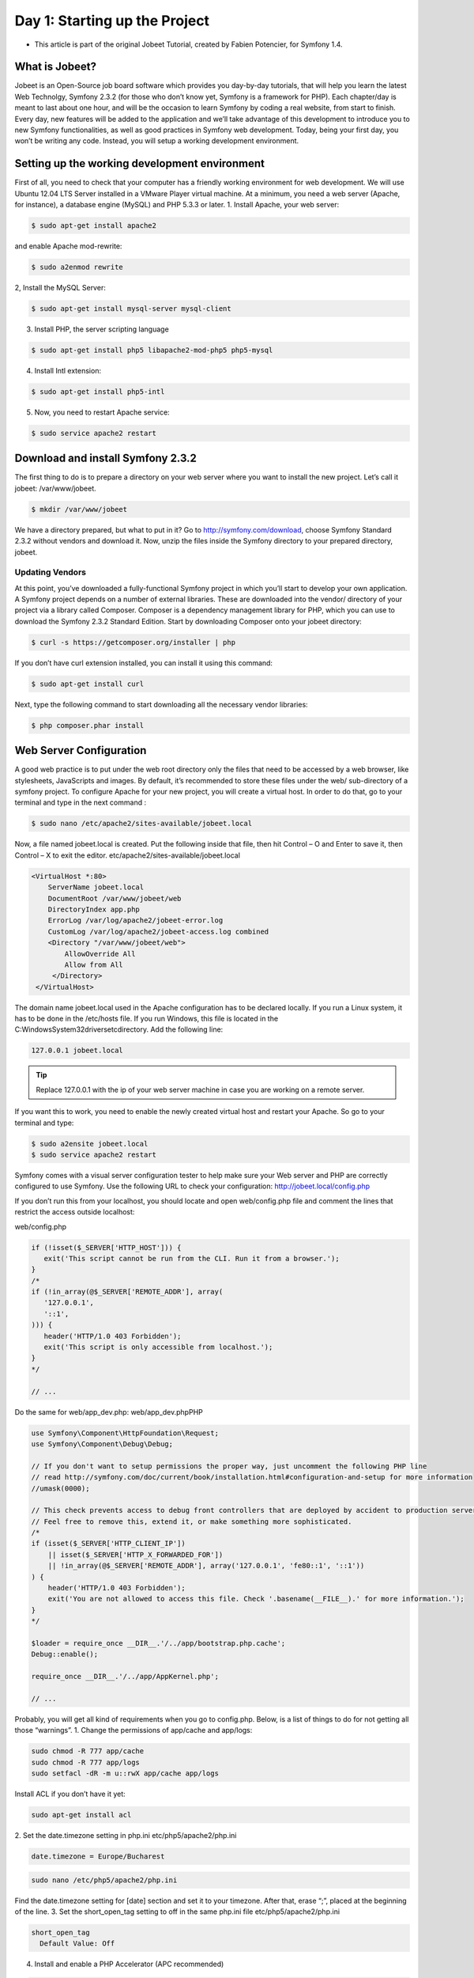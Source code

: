 Day 1: Starting up the Project
==============

* This article is part of the original Jobeet Tutorial, created by Fabien Potencier, for Symfony 1.4.

What is Jobeet?
---------------

Jobeet is an Open-Source job board software which provides you day-by-day tutorials, that will help you learn the latest Web Technolgy, Symfony 2.3.2 (for those who don’t know yet, Symfony is a framework for PHP).
Each chapter/day is meant to last about one hour, and will be the occasion to learn Symfony by coding a real website, from start to finish.
Every day, new features will be added to the application and we’ll take advantage of this development to introduce you to new Symfony functionalities, as well as good practices in Symfony web development.
Today, being your first day, you won’t be writing any code. Instead, you will setup a working development environment.

Setting up the working development environment
---------------

First of all, you need to check that your computer has a friendly working environment for web development. We will use Ubuntu 12.04 LTS Server installed in a VMware Player virtual machine. At a minimum, you need a web server (Apache, for instance), a database engine (MySQL) and PHP 5.3.3 or later.
1. Install Apache, your web server:

.. code-block:: bash

    $ sudo apt-get install apache2

and enable Apache mod-rewrite:

.. code-block:: bash

    $ sudo a2enmod rewrite

2, Install the MySQL Server:

.. code-block:: bash

    $ sudo apt-get install mysql-server mysql-client

3. Install PHP, the server scripting language

.. code-block:: bash

    $ sudo apt-get install php5 libapache2-mod-php5 php5-mysql

4. Install Intl extension:

.. code-block:: bash

    $ sudo apt-get install php5-intl

5. Now, you need to restart Apache service:

.. code-block:: bash

    $ sudo service apache2 restart

Download and install Symfony 2.3.2
----------------------------------

The first thing to do is to prepare a directory on your web server where you want to install the new project. Let’s call it jobeet: /var/www/jobeet.

.. code-block:: bash

    $ mkdir /var/www/jobeet

We have a directory prepared, but what to put in it? Go to http://symfony.com/download, choose Symfony Standard 2.3.2 without vendors and download it. Now, unzip the files inside the Symfony directory to your prepared directory, jobeet.

Updating Vendors
~~~~~~~~~~~~~~~~~~

At this point, you’ve downloaded a fully-functional Symfony project in which you’ll start to develop your own application. A Symfony project depends on a number of external libraries. These are downloaded into the vendor/ directory of your project via a library called Composer.
Composer is a dependency management library for PHP, which you can use to download the Symfony 2.3.2 Standard Edition. Start by downloading Composer onto your jobeet directory:

.. code-block:: bash

    $ curl -s https://getcomposer.org/installer | php

If you don’t have curl extension installed, you can install it using this command:

.. code-block:: bash

    $ sudo apt-get install curl

Next, type the following command to start downloading all the necessary vendor libraries:

.. code-block:: bash

    $ php composer.phar install

Web Server Configuration
----------------

A good web practice is to put under the web root directory only the files that need to be accessed by a web browser, like stylesheets, JavaScripts and images. By default, it’s recommended to store these files under the web/ sub-directory of a symfony project.
To configure Apache for your new project, you will create a virtual host. In order to do that, go to your terminal and type in the next command :

.. code-block:: bash

    $ sudo nano /etc/apache2/sites-available/jobeet.local

Now, a file named jobeet.local is created. Put the following inside that file, then hit Control – O and Enter to save it, then Control – X to exit the editor.
etc/apache2/sites-available/jobeet.local

.. code-block:: apache

    <VirtualHost *:80>
        ServerName jobeet.local
        DocumentRoot /var/www/jobeet/web
        DirectoryIndex app.php
        ErrorLog /var/log/apache2/jobeet-error.log
        CustomLog /var/log/apache2/jobeet-access.log combined
        <Directory "/var/www/jobeet/web">
            AllowOverride All
            Allow from All
         </Directory>
     </VirtualHost>

The domain name jobeet.local used in the Apache configuration has to be declared locally. If you run a Linux system, it has to be done in the /etc/hosts file. If you run Windows, this file is located in the C:\Windows\System32\drivers\etc\ directory. Add the following line:

.. code-block:: bash

    127.0.0.1 jobeet.local

.. tip::

   Replace 127.0.0.1 with the ip of your web server machine in case you are working on a remote server.

If you want this to work, you need to enable the newly created virtual host and restart your Apache. So go to your terminal and type:

.. code-block:: bash

    $ sudo a2ensite jobeet.local
    $ sudo service apache2 restart

Symfony comes with a visual server configuration tester to help make sure your Web server and PHP are correctly configured to use Symfony. Use the following URL to check your configuration:
http://jobeet.local/config.php

.. image:: /images/sf2-config-1.png

If you don’t run this from your localhost, you should locate and open web/config.php file and comment the lines that restrict the access outside localhost:

web/config.php

.. code-block:: php

   if (!isset($_SERVER['HTTP_HOST'])) {
      exit('This script cannot be run from the CLI. Run it from a browser.');
   }
   /*
   if (!in_array(@$_SERVER['REMOTE_ADDR'], array(
      '127.0.0.1',
      '::1',
   ))) {
      header('HTTP/1.0 403 Forbidden');
      exit('This script is only accessible from localhost.');
   }
   */

   // ...

Do the same for web/app_dev.php:
web/app_dev.phpPHP

.. code-block:: php

   use Symfony\Component\HttpFoundation\Request;
   use Symfony\Component\Debug\Debug;

   // If you don't want to setup permissions the proper way, just uncomment the following PHP line
   // read http://symfony.com/doc/current/book/installation.html#configuration-and-setup for more information
   //umask(0000);

   // This check prevents access to debug front controllers that are deployed by accident to production servers.
   // Feel free to remove this, extend it, or make something more sophisticated.
   /*
   if (isset($_SERVER['HTTP_CLIENT_IP'])
       || isset($_SERVER['HTTP_X_FORWARDED_FOR'])
       || !in_array(@$_SERVER['REMOTE_ADDR'], array('127.0.0.1', 'fe80::1', '::1'))
   ) {
       header('HTTP/1.0 403 Forbidden');
       exit('You are not allowed to access this file. Check '.basename(__FILE__).' for more information.');
   }
   */

   $loader = require_once __DIR__.'/../app/bootstrap.php.cache';
   Debug::enable();

   require_once __DIR__.'/../app/AppKernel.php';

   // ...

Probably, you will get all kind of requirements when you go to config.php. Below, is a list of things to do for not getting all those “warnings”.
1. Change the permissions of app/cache and app/logs:

.. code-block:: bash

   sudo chmod -R 777 app/cache
   sudo chmod -R 777 app/logs
   sudo setfacl -dR -m u::rwX app/cache app/logs

Install ACL if you don’t have it yet:

.. code-block:: bash

   sudo apt-get install acl

2. Set the date.timezone setting in php.ini
etc/php5/apache2/php.ini

.. code-block:: ini

   date.timezone = Europe/Bucharest

.. code-block:: bash

   sudo nano /etc/php5/apache2/php.ini

Find the date.timezone setting for [date] section and set it to your timezone. After that, erase “;”, placed at the beginning of the line.
3. Set the short_open_tag setting to off in the same php.ini file
etc/php5/apache2/php.ini

.. code-block::

   short_open_tag
     Default Value: Off

4. Install and enable a PHP Accelerator (APC recommended)

.. code-block:: bash

   sudo apt-get install php-apc
   sudo service apache2 restart

After restarting Apache, open a browser window and type in http://jobeet.local/app_dev.php. You should see the following page:

.. image:: /images/Day-1-SF_welcome.jpg

Symfony2 Console
----------------

Symfony2 comes with the console component tool that you will use for different tasks. To see a list of things it can do for you type at the command prompt:

.. code-block:: bash

    $ php app/console list

Creating the Application Bundle
----------------

What exactly is a bundle?
~~~~~~~~~~~~~~~~~~

Is similar to a plugin in other software, but even better. The key difference is that everything is a bundle in Symfony 2.3.2, including both core framework functionality and the code written for your application.
A bundle is a structured set of files within a directory that implement a single feature.
Tips: A bundle can live anywhere as long as it can be autoloaded (app/autoload.php).

.. note::

   You can read more here: http://symfony.com/doc/current/book/page_creation.html#the-bundle-system – The Bundle System.

Creating a basic bundle skeleton
~~~~~~~~~~~~~~~~~~

Run the following command to start the Symfony’s bundle generator:

.. code-block:: bash

    $ php app/console generate:bundle --namespace=Ibw/JobeetBundle

The generator will ask you some questions before generating the bundle. Here are the questions and answers (all, except one, are the default answers):

.. code-block:: bash

    Bundle name [IbwJobeetBundle]: IbwJobeetBundle
    Target directory [/var/www/jobeet/src]: /var/www/jobeet/src
    Configuration format (yml, xml, php, or annotation) [yml]: yml
    Do you want to generate the whole directory structure [no]? yes
    Do you confirm generation [yes]? yes
    Confirm automatic update of your Kernel [yes]? yes
    Confirm automatic update of the Routing [yes]? yes

Clear the cache after generating the new bundle with:

.. code-block:: bash

    $ php app/console cache:clear --env=prod
    $ php app/console cache:clear --env=dev

The new Jobeet bundle can be now found in the src directory of your project: src/Ibw/JobeetBundle. The bundle generator made a DefaultController with an index action. You can access this in your browser: http://jobeet.local/hello/jobeet or http://jobeet.local/app_dev.php/hello/jobeet.

How to remove the AcmeDemoBundle
~~~~~~~~~~~~~~~~~~

The Symfony 2.3.2 Standard Edition comes with a complete demo that lives inside a bundle called AcmeDemoBundle. It is a great boilerplate to refer to while starting a project, but you’ll probably want to eventually remove it.
1. Type the command to delete Acme directory:

.. code-block:: bash

    $ rm -rf /var/www/jobeet/src/Acme

2. Go to: /var/www/jobeet/app/AppKernel.php  and delete:
app/AppKernel.php

.. code-block:: php

   // ...

   $bundles[] = new Acme\DemoBundle\AcmeDemoBundle();

   // ...

and now delete from app/config/routing_dev.yml:
app/config/routing_dev.yml

.. code-block:: yaml

   # ...

   # AcmeDemoBundle routes (to be removed)
   _acme_demo:
       resource: "@AcmeDemoBundle/Resources/config/routing.yml"

3. Finally, clear the cache.

The Environments
----------------

Symfony 2.3.2 has different environments. If you look in the project’s web directory, you will see two php files: app.php and app_dev.php. These files are called front controllers; all requests to the application are made through them. The app.php file is for production environment and app_dev.php is used by web developers when they work on the application in the development environment. The development environment will prove very handy because it will show you all the errors and warnings and the Web Debug Toolbar – the developer’s best friend.
That’s all for today. See you on the next day of this tutorial, when we will talk about what exactly the Jobeet website will be about!
Creative Commons License
This work is licensed under a Creative Commons Attribution-ShareAlike 3.0 Unported License.